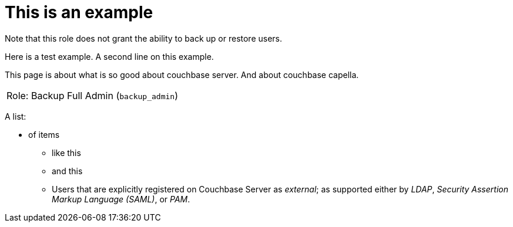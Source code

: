 # This is an example
:description: pass:q[Roles grant users access to one or more resources.]

Note that this role does not grant the ability to back up or restore users.

Here is a test example.
A second line on this example.

This page is about what is so good about couchbase server. And about couchbase capella.

[#table_backup_admin_role,cols="1,2,2,hrows=2"]
|===
5+^| Role: XDCR Admin (`replication_admin`)
3+^|  Role: Backup Full Admin (`backup_admin`)
|===

A list:

* of items
** like this
** and this
** Users that are explicitly registered on Couchbase Server as _external_; as supported either by _LDAP_, _Security Assertion Markup Language (SAML)_, or _PAM_.
